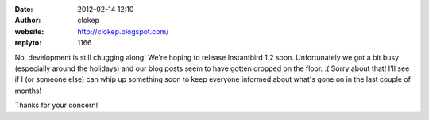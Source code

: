 :date: 2012-02-14 12:10
:author: clokep
:website: http://clokep.blogspot.com/
:replyto: 1166

No, development is still chugging along! We're hoping to release Instantbird 1.2 soon. Unfortunately we got a bit busy (especially around the holidays) and our blog posts seem to have gotten dropped on the floor. :( Sorry about that! I'll see if I (or someone else) can whip up something soon to keep everyone informed about what's gone on in the last couple of months!

Thanks for your concern!
